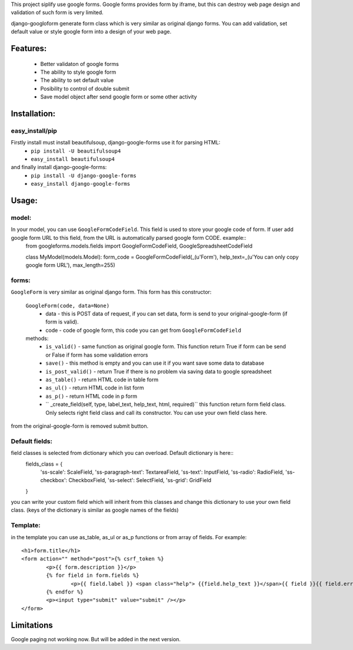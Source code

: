 This project siplify use google forms. Google forms provides form by iframe, but this can destroy web page design and validation of such form is very limited. 

django-googloform generate form class which is very similar as original django forms. You can add validation, set default value or style google form into a design of your web page.  

Features:
========

	* Better validaton of google forms
	* The ability to style google form
	* The ability to set default value
	* Posibility to control of double submit
	* Save model object after send google form or some other activity



Installation:
============

easy_install/pip
----------------

Firstly install must install beautifulsoup, django-google-forms use it for parsing HTML:
	* ``pip install -U beautifulsoup4``
	* ``easy_install beautifulsoup4``
	
and finally install django-google-forms:
	* ``pip install -U django-google-forms``
	* ``easy_install django-google-forms``




Usage:
======

model:
------

In your model, you can use ``GoogleFormCodeField``. This field is used to store your google code of form. If user add google form URL to this field, from the URL is automatically parsed google form CODE. example::
	from googleforms.models.fields import GoogleFormCodeField, GoogleSpreadsheetCodeField

	class MyModel(models.Model):
    	form_code = GoogleFormCodeField(_(u'Form'), help_text=_(u'You can only copy google form URL'), max_length=255)      
    

forms:
------

``GoogleForm`` is very similar as original django form. This form has this constructor:
	
	``GoogleForm(code, data=None)``
		* data - this is POST data of request, if you can set data, form is send to your original-google-form (if form is valid).  
		* code - code of google form, this code you can get from ``GoogleFormCodeField``
		
	methods:
		* ``is_valid()`` - same function as original google form. This function return True if form can be send or False if form has some validation errors
		* ``save()`` - this method is empty and you can use it if you want save some data to database
		* ``is_post_valid()`` - return True if there is no problem via saving data to google spreadsheet
		* ``as_table()`` - return HTML code in table form
		* ``as_ul()`` - return HTML code in list form
		* ``as_p()`` - return HTML code in p form
		* `` _create_field(self, type, label_text, help_text, html, required)`` this function return form field class. Only selects right field class and call its constructor. You can use your own field class here.
		
from the original-google-form is removed submit button.

Default fields:
---------------
field classes is selected from dictionary which you can overload. Default dictionary is here::
	fields_class = {
	       'ss-scale':          ScaleField,
	       'ss-paragraph-text': TextareaField,
	       'ss-text':           InputField,
	       'ss-radio':          RadioField,  
	       'ss-checkbox':       CheckboxField,
	       'ss-select':         SelectField,
	       'ss-grid':           GridField
	}	

you can write your custom field which will inherit from this classes and change this dictionary to use your own field class. (keys of the dictionary is similar as google names of the fields)



Template:
---------

in the template you can use as_table, as_ul or as_p functions or from array of fields. For example::
	
	<h1>form.title</h1>
	<form action="" method="post">{% csrf_token %}
		<p>{{ form.description }}</p>
		{% for field in form.fields %}
			<p>{{ field.label }} <span class="help"> {{field.help_text }}</span>{{ field }}{{ field.errors }}</p>
		{% endfor %}
		<p><input type="submit" value="submit" /></p>
	</form>
	
	
Limitations
===========
Google paging not working now. But will be added in the next version.
	

